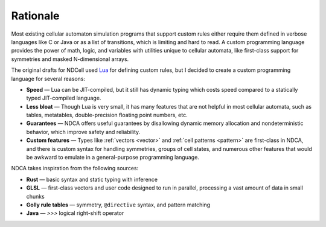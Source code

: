 .. _rationale:

*********
Rationale
*********

Most existing cellular automaton simulation programs that support custom rules either require them defined in verbose languages like C or Java or as a list of transitions, which is limiting and hard to read. A custom programming language provides the power of math, logic, and variables with utilities unique to cellular automata, like first-class support for symmetries and masked N-dimensional arrays.

The original drafts for NDCell used `Lua`__ for defining custom rules, but I decided to create a custom programming language for several reasons:

__ https://www.lua.org/

- **Speed** — Lua can be JIT-compiled, but it still has dynamic typing which costs speed compared to a statically typed JIT-compiled language.
- **Less bloat** — Though Lua is very small, it has many features that are not helpful in most cellular automata, such as tables, metatables, double-precision floating point numbers, etc.
- **Guarantees** — NDCA offers useful guarantees by disallowing dynamic memory allocation and nondeterministic behavior, which improve safety and reliability.
- **Custom features** — Types like :ref:`vectors <vector>` and :ref:`cell patterns <pattern>` are first-class in NDCA, and there is custom syntax for handling symmetries, groups of cell states, and numerous other features that would be awkward to emulate in a general-purpose programming language.

NDCA takes inspiration from the following sources:

* **Rust** — basic syntax and static typing with inference
* **GLSL** — first-class vectors and user code designed to run in parallel, processing a vast amount of data in small chunks
* **Golly rule tables** — symmetry, ``@directive`` syntax, and pattern matching
* **Java** — `>>>` logical right-shift operator
